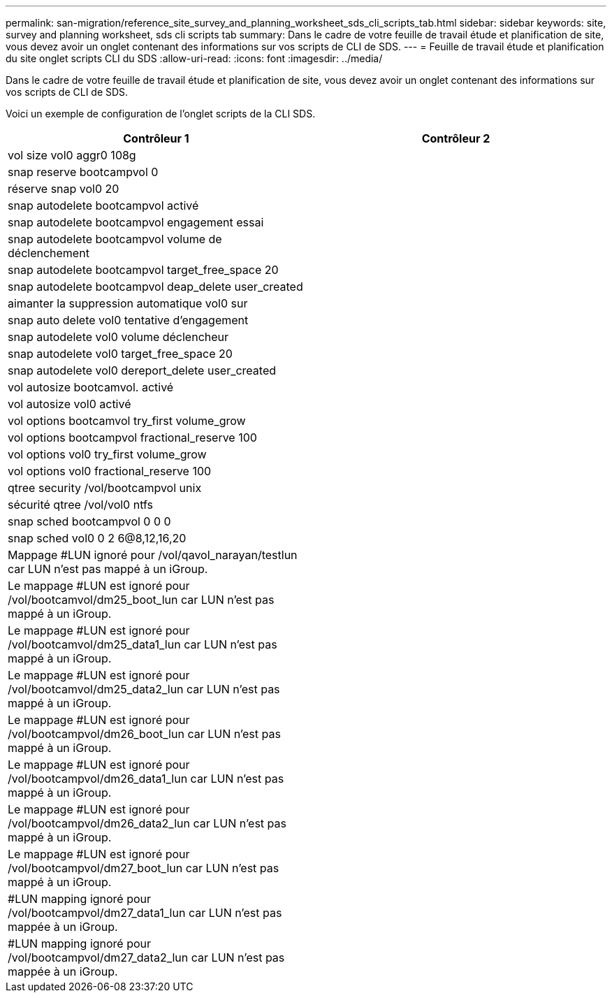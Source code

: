 ---
permalink: san-migration/reference_site_survey_and_planning_worksheet_sds_cli_scripts_tab.html 
sidebar: sidebar 
keywords: site, survey and planning worksheet, sds cli scripts tab 
summary: Dans le cadre de votre feuille de travail étude et planification de site, vous devez avoir un onglet contenant des informations sur vos scripts de CLI de SDS. 
---
= Feuille de travail étude et planification du site onglet scripts CLI du SDS
:allow-uri-read: 
:icons: font
:imagesdir: ../media/


[role="lead"]
Dans le cadre de votre feuille de travail étude et planification de site, vous devez avoir un onglet contenant des informations sur vos scripts de CLI de SDS.

Voici un exemple de configuration de l'onglet scripts de la CLI SDS.

|===
| Contrôleur 1 | Contrôleur 2 


 a| 
vol size vol0 aggr0 108g
 a| 



 a| 
snap reserve bootcampvol 0
 a| 



 a| 
réserve snap vol0 20
 a| 



 a| 
snap autodelete bootcampvol activé
 a| 



 a| 
snap autodelete bootcampvol engagement essai
 a| 



 a| 
snap autodelete bootcampvol volume de déclenchement
 a| 



 a| 
snap autodelete bootcampvol target_free_space 20
 a| 



 a| 
snap autodelete bootcampvol deap_delete user_created
 a| 



 a| 
aimanter la suppression automatique vol0 sur
 a| 



 a| 
snap auto delete vol0 tentative d'engagement
 a| 



 a| 
snap autodelete vol0 volume déclencheur
 a| 



 a| 
snap autodelete vol0 target_free_space 20
 a| 



 a| 
snap autodelete vol0 dereport_delete user_created
 a| 



 a| 
vol autosize bootcamvol. activé
 a| 



 a| 
vol autosize vol0 activé
 a| 



 a| 
vol options bootcamvol try_first volume_grow
 a| 



 a| 
vol options bootcampvol fractional_reserve 100
 a| 



 a| 
vol options vol0 try_first volume_grow
 a| 



 a| 
vol options vol0 fractional_reserve 100
 a| 



 a| 
qtree security /vol/bootcampvol unix
 a| 



 a| 
sécurité qtree /vol/vol0 ntfs
 a| 



 a| 
snap sched bootcampvol 0 0 0
 a| 



 a| 
snap sched vol0 0 2 6@8,12,16,20
 a| 



 a| 
Mappage #LUN ignoré pour /vol/qavol_narayan/testlun car LUN n'est pas mappé à un iGroup.
 a| 



 a| 
Le mappage #LUN est ignoré pour /vol/bootcamvol/dm25_boot_lun car LUN n'est pas mappé à un iGroup.
 a| 



 a| 
Le mappage #LUN est ignoré pour /vol/bootcamvol/dm25_data1_lun car LUN n'est pas mappé à un iGroup.
 a| 



 a| 
Le mappage #LUN est ignoré pour /vol/bootcamvol/dm25_data2_lun car LUN n'est pas mappé à un iGroup.
 a| 



 a| 
Le mappage #LUN est ignoré pour /vol/bootcampvol/dm26_boot_lun car LUN n'est pas mappé à un iGroup.
 a| 



 a| 
Le mappage #LUN est ignoré pour /vol/bootcampvol/dm26_data1_lun car LUN n'est pas mappé à un iGroup.
 a| 



 a| 
Le mappage #LUN est ignoré pour /vol/bootcampvol/dm26_data2_lun car LUN n'est pas mappé à un iGroup.
 a| 



 a| 
Le mappage #LUN est ignoré pour /vol/bootcampvol/dm27_boot_lun car LUN n'est pas mappé à un iGroup.
 a| 



 a| 
#LUN mapping ignoré pour /vol/bootcampvol/dm27_data1_lun car LUN n'est pas mappée à un iGroup.
 a| 



 a| 
#LUN mapping ignoré pour /vol/bootcampvol/dm27_data2_lun car LUN n'est pas mappée à un iGroup.
 a| 

|===